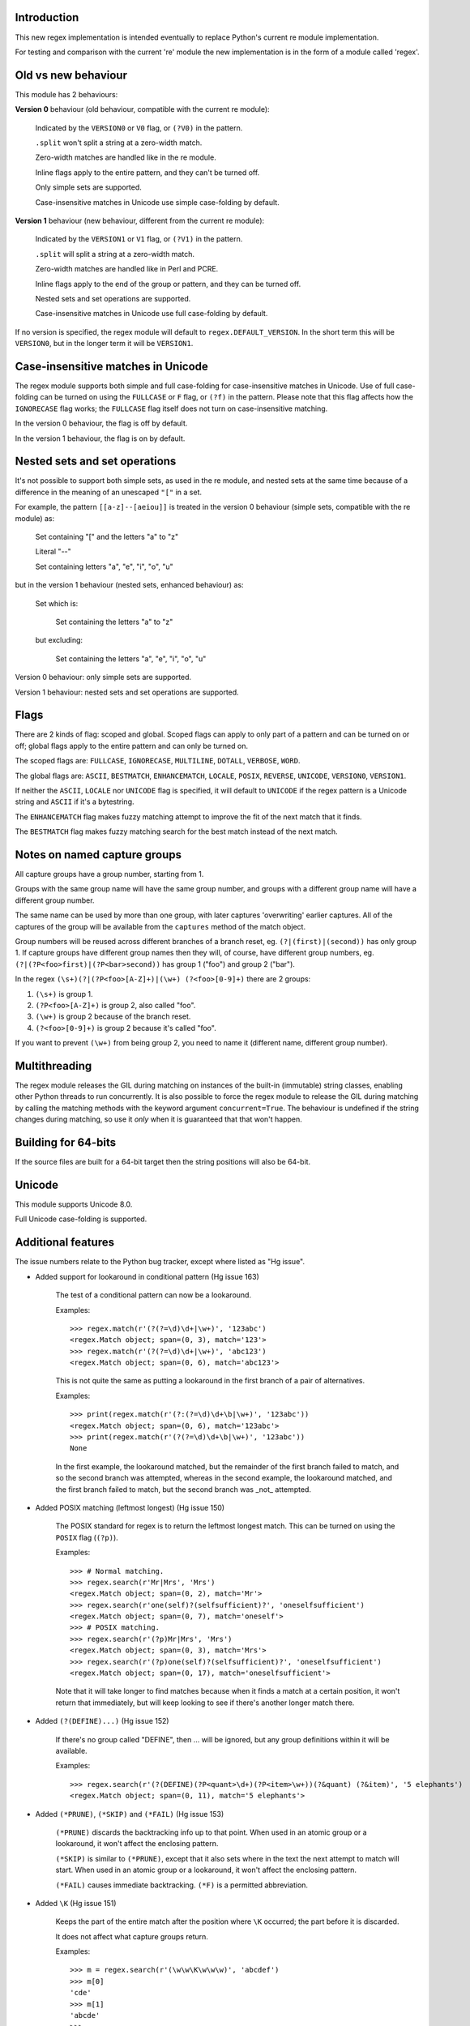 Introduction
------------

This new regex implementation is intended eventually to replace Python's current re module implementation.

For testing and comparison with the current 're' module the new implementation is in the form of a module called 'regex'.

Old vs new behaviour
--------------------

This module has 2 behaviours:

**Version 0** behaviour (old behaviour, compatible with the current re module):

    Indicated by the ``VERSION0`` or ``V0`` flag, or ``(?V0)`` in the pattern.

    ``.split`` won't split a string at a zero-width match.

    Zero-width matches are handled like in the re module.

    Inline flags apply to the entire pattern, and they can't be turned off.

    Only simple sets are supported.

    Case-insensitive matches in Unicode use simple case-folding by default.

**Version 1** behaviour (new behaviour, different from the current re module):

    Indicated by the ``VERSION1`` or ``V1`` flag, or ``(?V1)`` in the pattern.

    ``.split`` will split a string at a zero-width match.

    Zero-width matches are handled like in Perl and PCRE.

    Inline flags apply to the end of the group or pattern, and they can be turned off.

    Nested sets and set operations are supported.

    Case-insensitive matches in Unicode use full case-folding by default.

If no version is specified, the regex module will default to ``regex.DEFAULT_VERSION``. In the short term this will be ``VERSION0``, but in the longer term it will be ``VERSION1``.

Case-insensitive matches in Unicode
-----------------------------------

The regex module supports both simple and full case-folding for case-insensitive matches in Unicode. Use of full case-folding can be turned on using the ``FULLCASE`` or ``F`` flag, or ``(?f)`` in the pattern. Please note that this flag affects how the ``IGNORECASE`` flag works; the ``FULLCASE`` flag itself does not turn on case-insensitive matching.

In the version 0 behaviour, the flag is off by default.

In the version 1 behaviour, the flag is on by default.

Nested sets and set operations
------------------------------

It's not possible to support both simple sets, as used in the re module, and nested sets at the same time because of a difference in the meaning of an unescaped ``"["`` in a set.

For example, the pattern ``[[a-z]--[aeiou]]`` is treated in the version 0 behaviour (simple sets, compatible with the re module) as:

    Set containing "[" and the letters "a" to "z"

    Literal "--"

    Set containing letters "a", "e", "i", "o", "u"

but in the version 1 behaviour (nested sets, enhanced behaviour) as:

    Set which is:

        Set containing the letters "a" to "z"

    but excluding:

        Set containing the letters "a", "e", "i", "o", "u"

Version 0 behaviour: only simple sets are supported.

Version 1 behaviour: nested sets and set operations are supported.

Flags
-----

There are 2 kinds of flag: scoped and global. Scoped flags can apply to only part of a pattern and can be turned on or off; global flags apply to the entire pattern and can only be turned on.

The scoped flags are: ``FULLCASE``, ``IGNORECASE``, ``MULTILINE``, ``DOTALL``, ``VERBOSE``, ``WORD``.

The global flags are: ``ASCII``, ``BESTMATCH``, ``ENHANCEMATCH``, ``LOCALE``, ``POSIX``, ``REVERSE``, ``UNICODE``, ``VERSION0``, ``VERSION1``.

If neither the ``ASCII``, ``LOCALE`` nor ``UNICODE`` flag is specified, it will default to ``UNICODE`` if the regex pattern is a Unicode string and ``ASCII`` if it's a bytestring.

The ``ENHANCEMATCH`` flag makes fuzzy matching attempt to improve the fit of the next match that it finds.

The ``BESTMATCH`` flag makes fuzzy matching search for the best match instead of the next match.

Notes on named capture groups
-----------------------------

All capture groups have a group number, starting from 1.

Groups with the same group name will have the same group number, and groups with a different group name will have a different group number.

The same name can be used by more than one group, with later captures 'overwriting' earlier captures. All of the captures of the group will be available from the ``captures`` method of the match object.

Group numbers will be reused across different branches of a branch reset, eg. ``(?|(first)|(second))`` has only group 1. If capture groups have different group names then they will, of course, have different group numbers, eg. ``(?|(?P<foo>first)|(?P<bar>second))`` has group 1 ("foo") and group 2 ("bar").

In the regex ``(\s+)(?|(?P<foo>[A-Z]+)|(\w+) (?<foo>[0-9]+)`` there are 2 groups:

1. ``(\s+)`` is group 1.

2. ``(?P<foo>[A-Z]+)`` is group 2, also called "foo".

3. ``(\w+)`` is group 2 because of the branch reset.

4. ``(?<foo>[0-9]+)`` is group 2 because it's called "foo".

If you want to prevent ``(\w+)`` from being group 2, you need to name it (different name, different group number).

Multithreading
--------------

The regex module releases the GIL during matching on instances of the built-in (immutable) string classes, enabling other Python threads to run concurrently. It is also possible to force the regex module to release the GIL during matching by calling the matching methods with the keyword argument ``concurrent=True``. The behaviour is undefined if the string changes during matching, so use it *only* when it is guaranteed that that won't happen.

Building for 64-bits
--------------------

If the source files are built for a 64-bit target then the string positions will also be 64-bit.

Unicode
-------

This module supports Unicode 8.0.

Full Unicode case-folding is supported.

Additional features
-------------------

The issue numbers relate to the Python bug tracker, except where listed as "Hg issue".

* Added support for lookaround in conditional pattern (Hg issue 163)

    The test of a conditional pattern can now be a lookaround.

    Examples::

        >>> regex.match(r'(?(?=\d)\d+|\w+)', '123abc')
        <regex.Match object; span=(0, 3), match='123'>
        >>> regex.match(r'(?(?=\d)\d+|\w+)', 'abc123')
        <regex.Match object; span=(0, 6), match='abc123'>

    This is not quite the same as putting a lookaround in the first branch of a pair of alternatives.

    Examples::

        >>> print(regex.match(r'(?:(?=\d)\d+\b|\w+)', '123abc'))
        <regex.Match object; span=(0, 6), match='123abc'>
        >>> print(regex.match(r'(?(?=\d)\d+\b|\w+)', '123abc'))
        None

    In the first example, the lookaround matched, but the remainder of the first branch failed to match, and so the second branch was attempted, whereas in the second example, the lookaround matched, and the first branch failed to match, but the second branch was _not_ attempted.

* Added POSIX matching (leftmost longest) (Hg issue 150)

    The POSIX standard for regex is to return the leftmost longest match. This can be turned on using the ``POSIX`` flag (``(?p)``).

    Examples::

        >>> # Normal matching.
        >>> regex.search(r'Mr|Mrs', 'Mrs')
        <regex.Match object; span=(0, 2), match='Mr'>
        >>> regex.search(r'one(self)?(selfsufficient)?', 'oneselfsufficient')
        <regex.Match object; span=(0, 7), match='oneself'>
        >>> # POSIX matching.
        >>> regex.search(r'(?p)Mr|Mrs', 'Mrs')
        <regex.Match object; span=(0, 3), match='Mrs'>
        >>> regex.search(r'(?p)one(self)?(selfsufficient)?', 'oneselfsufficient')
        <regex.Match object; span=(0, 17), match='oneselfsufficient'>

    Note that it will take longer to find matches because when it finds a match at a certain position, it won't return that immediately, but will keep looking to see if there's another longer match there.

* Added ``(?(DEFINE)...)`` (Hg issue 152)

    If there's no group called "DEFINE", then ... will be ignored, but any group definitions within it will be available.

    Examples::

        >>> regex.search(r'(?(DEFINE)(?P<quant>\d+)(?P<item>\w+))(?&quant) (?&item)', '5 elephants')
        <regex.Match object; span=(0, 11), match='5 elephants'>

* Added ``(*PRUNE)``, ``(*SKIP)`` and ``(*FAIL)`` (Hg issue 153)

    ``(*PRUNE)`` discards the backtracking info up to that point. When used in an atomic group or a lookaround, it won't affect the enclosing pattern.

    ``(*SKIP)`` is similar to ``(*PRUNE)``, except that it also sets where in the text the next attempt to match will start. When used in an atomic group or a lookaround, it won't affect the enclosing pattern.

    ``(*FAIL)`` causes immediate backtracking. ``(*F)`` is a permitted abbreviation.

* Added ``\K`` (Hg issue 151)

    Keeps the part of the entire match after the position where ``\K`` occurred; the part before it is discarded.

    It does not affect what capture groups return.

    Examples::

        >>> m = regex.search(r'(\w\w\K\w\w\w)', 'abcdef')
        >>> m[0]
        'cde'
        >>> m[1]
        'abcde'
        >>>
        >>> m = regex.search(r'(?r)(\w\w\K\w\w\w)', 'abcdef')
        >>> m[0]
        'bc'
        >>> m[1]
        'bcdef'

* Added capture subscripting for ``expandf`` and ``subf``/``subfn`` (Hg issue 133) **(Python 2.6 and above)**

    You can now use subscripting to get the captures of a repeated capture group.

    Examples::

        >>> m = regex.match(r"(\w)+", "abc")
        >>> m.expandf("{1}")
        'c'
        >>> m.expandf("{1[0]} {1[1]} {1[2]}")
        'a b c'
        >>> m.expandf("{1[-1]} {1[-2]} {1[-3]}")
        'c b a'
        >>>
        >>> m = regex.match(r"(?P<letter>\w)+", "abc")
        >>> m.expandf("{letter}")
        'c'
        >>> m.expandf("{letter[0]} {letter[1]} {letter[2]}")
        'a b c'
        >>> m.expandf("{letter[-1]} {letter[-2]} {letter[-3]}")
        'c b a'

* Added support for referring to a group by number using ``(?P=...)``.

    This is in addition to the existing ``\g<...>``.

* Fixed the handling of locale-sensitive regexes.

    The ``LOCALE`` flag is intended for legacy code and has limited support. You're still recommended to use Unicode instead.

* Added partial matches (Hg issue 102)

    A partial match is one that matches up to the end of string, but that string has been truncated and you want to know whether a complete match could be possible if the string had not been truncated.

    Partial matches are supported by ``match``, ``search``, ``fullmatch`` and ``finditer`` with the ``partial`` keyword argument.

    Match objects have a ``partial`` attribute, which is ``True`` if it's a partial match.

    For example, if you wanted a user to enter a 4-digit number and check it character by character as it was being entered:

        >>> pattern = regex.compile(r'\d{4}')

        >>> # Initially, nothing has been entered:
        >>> print(pattern.fullmatch('', partial=True))
        <regex.Match object; span=(0, 0), match='', partial=True>

        >>> # An empty string is OK, but it's only a partial match.
        >>> # The user enters a letter:
        >>> print(pattern.fullmatch('a', partial=True))
        None
        >>> # It'll never match.

        >>> # The user deletes that and enters a digit:
        >>> print(pattern.fullmatch('1', partial=True))
        <regex.Match object; span=(0, 1), match='1', partial=True>
        >>> # It matches this far, but it's only a partial match.

        >>> # The user enters 2 more digits:
        >>> print(pattern.fullmatch('123', partial=True))
        <regex.Match object; span=(0, 3), match='123', partial=True>
        >>> # It matches this far, but it's only a partial match.

        >>> # The user enters another digit:
        >>> print(pattern.fullmatch('1234', partial=True))
        <regex.Match object; span=(0, 4), match='1234'>
        >>> # It's a complete match.

        >>> # If the user enters another digit:
        >>> print(pattern.fullmatch('12345', partial=True))
        None
        >>> # It's no longer a match.

        >>> # This is a partial match:
        >>> pattern.match('123', partial=True).partial
        True

        >>> # This is a complete match:
        >>> pattern.match('1233', partial=True).partial
        False

* ``*`` operator not working correctly with sub() (Hg issue 106)

    Sometimes it's not clear how zero-width matches should be handled. For example, should ``.*`` match 0 characters directly after matching >0 characters?

    Most regex implementations follow the lead of Perl (PCRE), but the re module sometimes doesn't. The Perl behaviour appears to be the most common (and the re module is sometimes definitely wrong), so in version 1 the regex module follows the Perl behaviour, whereas in version 0 it follows the legacy re behaviour.

    Examples::

        # Version 0 behaviour (like re)
        >>> regex.sub('(?V0).*', 'x', 'test')
        'x'
        >>> regex.sub('(?V0).*?', '|', 'test')
        '|t|e|s|t|'

        # Version 1 behaviour (like Perl)
        >>> regex.sub('(?V1).*', 'x', 'test')
        'xx'
        >>> regex.sub('(?V1).*?', '|', 'test')
        '|||||||||'

* re.group() should never return a bytearray (issue #18468)

    For compatibility with the re module, the regex module returns all matching bytestrings as ``bytes``, starting from Python 3.4.

    Examples::

        >>> # Python 3.4 and later
        >>> import regex
        >>> regex.match(b'.', bytearray(b'a')).group()
        b'a'

        >>> # Python 3.1-3.3
        >>> import regex
        >>> regex.match(b'.', bytearray(b'a')).group()
        bytearray(b'a')

* Added ``capturesdict`` (Hg issue 86)

    ``capturesdict`` is a combination of ``groupdict`` and ``captures``:

    ``groupdict`` returns a dict of the named groups and the last capture of those groups.

    ``captures`` returns a list of all the captures of a group

    ``capturesdict`` returns a dict of the named groups and lists of all the captures of those groups.

    Examples::

        >>> import regex
        >>> m = regex.match(r"(?:(?P<word>\w+) (?P<digits>\d+)\n)+", "one 1\ntwo 2\nthree 3\n")
        >>> m.groupdict()
        {'word': 'three', 'digits': '3'}
        >>> m.captures("word")
        ['one', 'two', 'three']
        >>> m.captures("digits")
        ['1', '2', '3']
        >>> m.capturesdict()
        {'word': ['one', 'two', 'three'], 'digits': ['1', '2', '3']}

* Allow duplicate names of groups (Hg issue 87)

    Group names can now be duplicated.

    Examples::

        >>> import regex
        >>>
        >>> # With optional groups:
        >>>
        >>> # Both groups capture, the second capture 'overwriting' the first.
        >>> m = regex.match(r"(?P<item>\w+)? or (?P<item>\w+)?", "first or second")
        >>> m.group("item")
        'second'
        >>> m.captures("item")
        ['first', 'second']
        >>> # Only the second group captures.
        >>> m = regex.match(r"(?P<item>\w+)? or (?P<item>\w+)?", " or second")
        >>> m.group("item")
        'second'
        >>> m.captures("item")
        ['second']
        >>> # Only the first group captures.
        >>> m = regex.match(r"(?P<item>\w+)? or (?P<item>\w+)?", "first or ")
        >>> m.group("item")
        'first'
        >>> m.captures("item")
        ['first']
        >>>
        >>> # With mandatory groups:
        >>>
        >>> # Both groups capture, the second capture 'overwriting' the first.
        >>> m = regex.match(r"(?P<item>\w*) or (?P<item>\w*)?", "first or second")
        >>> m.group("item")
        'second'
        >>> m.captures("item")
        ['first', 'second']
        >>> # Again, both groups capture, the second capture 'overwriting' the first.
        >>> m = regex.match(r"(?P<item>\w*) or (?P<item>\w*)", " or second")
        >>> m.group("item")
        'second'
        >>> m.captures("item")
        ['', 'second']
        >>> # And yet again, both groups capture, the second capture 'overwriting' the first.
        >>> m = regex.match(r"(?P<item>\w*) or (?P<item>\w*)", "first or ")
        >>> m.group("item")
        ''
        >>> m.captures("item")
        ['first', '']

* Added ``fullmatch`` (issue #16203)

    ``fullmatch`` behaves like ``match``, except that it must match all of the string.

    Examples::

        >>> import regex
        >>> print(regex.fullmatch(r"abc", "abc").span())
        (0, 3)
        >>> print(regex.fullmatch(r"abc", "abcx"))
        None
        >>> print(regex.fullmatch(r"abc", "abcx", endpos=3).span())
        (0, 3)
        >>> print(regex.fullmatch(r"abc", "xabcy", pos=1, endpos=4).span())
        (1, 4)
        >>>
        >>> regex.match(r"a.*?", "abcd").group(0)
        'a'
        >>> regex.fullmatch(r"a.*?", "abcd").group(0)
        'abcd'

* Added ``subf`` and ``subfn`` **(Python 2.6 and above)**

    ``subf`` and ``subfn`` are alternatives to ``sub`` and ``subn`` respectively. When passed a replacement string, they treat it as a format string.

    Examples::

        >>> import regex
        >>> regex.subf(r"(\w+) (\w+)", "{0} => {2} {1}", "foo bar")
        'foo bar => bar foo'
        >>> regex.subf(r"(?P<word1>\w+) (?P<word2>\w+)", "{word2} {word1}", "foo bar")
        'bar foo'

* Added ``expandf`` to match object **(Python 2.6 and above)**

    ``expandf`` is an alternative to ``expand``. When passed a replacement string, it treats it as a format string.

    Examples::

        >>> import regex
        >>> m = regex.match(r"(\w+) (\w+)", "foo bar")
        >>> m.expandf("{0} => {2} {1}")
        'foo bar => bar foo'
        >>>
        >>> m = regex.match(r"(?P<word1>\w+) (?P<word2>\w+)", "foo bar")
        >>> m.expandf("{word2} {word1}")
        'bar foo'

* Detach searched string

    A match object contains a reference to the string that was searched, via its ``string`` attribute. The match object now has a ``detach_string`` method that will 'detach' that string, making it available for garbage collection (this might save valuable memory if that string is very large).

    Example::

        >>> import regex
        >>> m = regex.search(r"\w+", "Hello world")
        >>> print(m.group())
        Hello
        >>> print(m.string)
        Hello world
        >>> m.detach_string()
        >>> print(m.group())
        Hello
        >>> print(m.string)
        None

* Characters in a group name (issue #14462)

    A group name can now contain the same characters as an identifier. These are different in Python 2 and Python 3.

* Recursive patterns (Hg issue 27)

    Recursive and repeated patterns are supported.

    ``(?R)`` or ``(?0)`` tries to match the entire regex recursively. ``(?1)``, ``(?2)``, etc, try to match the relevant capture group.

    ``(?&name)`` tries to match the named capture group.

    Examples::

        >>> regex.match(r"(Tarzan|Jane) loves (?1)", "Tarzan loves Jane").groups()
        ('Tarzan',)
        >>> regex.match(r"(Tarzan|Jane) loves (?1)", "Jane loves Tarzan").groups()
        ('Jane',)

        >>> m = regex.search(r"(\w)(?:(?R)|(\w?))\1", "kayak")
        >>> m.group(0, 1, 2)
        ('kayak', 'k', None)

    The first two examples show how the subpattern within the capture group is reused, but is _not_ itself a capture group. In other words, ``"(Tarzan|Jane) loves (?1)"`` is equivalent to ``"(Tarzan|Jane) loves (?:Tarzan|Jane)"``.

    It's possible to backtrack into a recursed or repeated group.

    You can't call a group if there is more than one group with that group name or group number (``"ambiguous group reference"``). For example, ``(?P<foo>\w+) (?P<foo>\w+) (?&foo)?`` has 2 groups called "foo" (both group 1) and ``(?|([A-Z]+)|([0-9]+)) (?1)?`` has 2 groups with group number 1.

    The alternative forms ``(?P>name)`` and ``(?P&name)`` are also supported.

* repr(regex) doesn't include actual regex (issue #13592)

    The repr of a compiled regex is now in the form of a eval-able string. For example::

        >>> r = regex.compile("foo", regex.I)
        >>> repr(r)
        "regex.Regex('foo', flags=regex.I | regex.V0)"
        >>> r
        regex.Regex('foo', flags=regex.I | regex.V0)

    The regex module has Regex as an alias for the 'compile' function.

* Improve the repr for regular expression match objects (issue #17087)

    The repr of a match object is now a more useful form. For example::

        >>> regex.search(r"\d+", "abc012def")
        <regex.Match object; span=(3, 6), match='012'>

* Python lib re cannot handle Unicode properly due to narrow/wide bug (issue #12729)

    The source code of the regex module has been updated to support PEP 393 ("Flexible String Representation"), which is new in Python 3.3.

* Full Unicode case-folding is supported.

    In version 1 behaviour, the regex module uses full case-folding when performing case-insensitive matches in Unicode.

    Examples (in Python 3):

        >>> regex.match(r"(?iV1)strasse", "stra\N{LATIN SMALL LETTER SHARP S}e").span()
        (0, 6)
        >>> regex.match(r"(?iV1)stra\N{LATIN SMALL LETTER SHARP S}e", "STRASSE").span()
        (0, 7)

    In version 0 behaviour, it uses simple case-folding for backward compatibility with the re module.

* Approximate "fuzzy" matching (Hg issue 12, Hg issue 41, Hg issue 109)

    Regex usually attempts an exact match, but sometimes an approximate, or "fuzzy", match is needed, for those cases where the text being searched may contain errors in the form of inserted, deleted or substituted characters.

    A fuzzy regex specifies which types of errors are permitted, and, optionally, either the minimum and maximum or only the maximum permitted number of each type. (You cannot specify only a minimum.)

    The 3 types of error are:

    * Insertion, indicated by "i"

    * Deletion, indicated by "d"

    * Substitution, indicated by "s"

    In addition, "e" indicates any type of error.

    The fuzziness of a regex item is specified between "{" and "}" after the item.

    Examples:

    ``foo`` match "foo" exactly

    ``(?:foo){i}`` match "foo", permitting insertions

    ``(?:foo){d}`` match "foo", permitting deletions

    ``(?:foo){s}`` match "foo", permitting substitutions

    ``(?:foo){i,s}`` match "foo", permitting insertions and substitutions

    ``(?:foo){e}`` match "foo", permitting errors

    If a certain type of error is specified, then any type not specified will **not** be permitted.

    In the following examples I'll omit the item and write only the fuzziness.

    ``{i<=3}`` permit at most 3 insertions, but no other types

    ``{d<=3}`` permit at most 3 deletions, but no other types

    ``{s<=3}`` permit at most 3 substitutions, but no other types

    ``{i<=1,s<=2}`` permit at most 1 insertion and at most 2 substitutions, but no deletions

    ``{e<=3}`` permit at most 3 errors

    ``{1<=e<=3}`` permit at least 1 and at most 3 errors

    ``{i<=2,d<=2,e<=3}`` permit at most 2 insertions, at most 2 deletions, at most 3 errors in total, but no substitutions

    It's also possible to state the costs of each type of error and the maximum permitted total cost.

    Examples:

    ``{2i+2d+1s<=4}`` each insertion costs 2, each deletion costs 2, each substitution costs 1, the total cost must not exceed 4

    ``{i<=1,d<=1,s<=1,2i+2d+1s<=4}`` at most 1 insertion, at most 1 deletion, at most 1 substitution; each insertion costs 2, each deletion costs 2, each substitution costs 1, the total cost must not exceed 4

    You can also use "<" instead of "<=" if you want an exclusive minimum or maximum:

    ``{e<=3}`` permit up to 3 errors

    ``{e<4}`` permit fewer than 4 errors

    ``{0<e<4}`` permit more than 0 but fewer than 4 errors

    By default, fuzzy matching searches for the first match that meets the given constraints. The ``ENHANCEMATCH`` flag will cause it to attempt to improve the fit (i.e. reduce the number of errors) of the match that it has found.

    The ``BESTMATCH`` flag will make it search for the best match instead.

    Further examples to note:

    ``regex.search("(dog){e}", "cat and dog")[1]`` returns ``"cat"`` because that matches ``"dog"`` with 3 errors, which is within the limit (an unlimited number of errors is permitted).

    ``regex.search("(dog){e<=1}", "cat and dog")[1]`` returns ``" dog"`` (with a leading space) because that matches ``"dog"`` with 1 error, which is within the limit (1 error is permitted).

    ``regex.search("(?e)(dog){e<=1}", "cat and dog")[1]`` returns ``"dog"`` (without a leading space) because the fuzzy search matches ``" dog"`` with 1 error, which is within the limit (1 error is permitted), and the ``(?e)`` then makes it attempt a better fit.

    In the first two examples there are perfect matches later in the string, but in neither case is it the first possible match.

    The match object has an attribute ``fuzzy_counts`` which gives the total number of substitutions, insertions and deletions.

        >>> # A 'raw' fuzzy match:
        >>> regex.fullmatch(r"(?:cats|cat){e<=1}", "cat").fuzzy_counts
        (0, 0, 1)
        >>> # 0 substitutions, 0 insertions, 1 deletion.

        >>> # A better match might be possible if the ENHANCEMATCH flag used:
        >>> regex.fullmatch(r"(?e)(?:cats|cat){e<=1}", "cat").fuzzy_counts
        (0, 0, 0)
        >>> # 0 substitutions, 0 insertions, 0 deletions.

* Named lists (Hg issue 11)

    ``\L<name>``

    There are occasions where you may want to include a list (actually, a set) of options in a regex.

    One way is to build the pattern like this::

        p = regex.compile(r"first|second|third|fourth|fifth")

    but if the list is large, parsing the resulting regex can take considerable time, and care must also be taken that the strings are properly escaped if they contain any character that has a special meaning in a regex, and that if there is a shorter string that occurs initially in a longer string that the longer string is listed before the shorter one, for example, "cats" before "cat".

    The new alternative is to use a named list::

        option_set = ["first", "second", "third", "fourth", "fifth"]
        p = regex.compile(r"\L<options>", options=option_set)

    The order of the items is irrelevant, they are treated as a set. The named lists are available as the ``.named_lists`` attribute of the pattern object ::

        >>> print(p.named_lists)
        {'options': frozenset({'second', 'fifth', 'fourth', 'third', 'first'})}

* Start and end of word

    ``\m`` matches at the start of a word.

    ``\M`` matches at the end of a word.

    Compare with ``\b``, which matches at the start or end of a word.

* Unicode line separators

    Normally the only line separator is ``\n`` (``\x0A``), but if the ``WORD`` flag is turned on then the line separators are the pair ``\x0D\x0A``, and ``\x0A``, ``\x0B``, ``\x0C`` and ``\x0D``, plus ``\x85``, ``\u2028`` and ``\u2029`` when working with Unicode.

    This affects the regex dot ``"."``, which, with the ``DOTALL`` flag turned off, matches any character except a line separator. It also affects the line anchors ``^`` and ``$`` (in multiline mode).

* Set operators

    **Version 1 behaviour only**

    Set operators have been added, and a set ``[...]`` can include nested sets.

    The operators, in order of increasing precedence, are:

        ``||`` for union ("x||y" means "x or y")

        ``~~`` (double tilde) for symmetric difference ("x~~y" means "x or y, but not both")

        ``&&`` for intersection ("x&&y" means "x and y")

        ``--`` (double dash) for difference ("x--y" means "x but not y")

    Implicit union, ie, simple juxtaposition like in ``[ab]``, has the highest precedence. Thus, ``[ab&&cd]`` is the same as ``[[a||b]&&[c||d]]``.

    Examples:

        ``[ab]`` # Set containing 'a' and 'b'

        ``[a-z]`` # Set containing 'a' .. 'z'

        ``[[a-z]--[qw]]`` # Set containing 'a' .. 'z', but not 'q' or 'w'

        ``[a-z--qw]`` # Same as above

        ``[\p{L}--QW]`` # Set containing all letters except 'Q' and 'W'

        ``[\p{N}--[0-9]]`` # Set containing all numbers except '0' .. '9'

        ``[\p{ASCII}&&\p{Letter}]`` # Set containing all characters which are ASCII and letter

* regex.escape (issue #2650)

    regex.escape has an additional keyword parameter ``special_only``. When True, only 'special' regex characters, such as '?', are escaped.

    Examples:

        >>> regex.escape("foo!?")
        'foo\\!\\?'
        >>> regex.escape("foo!?", special_only=True)
        'foo!\\?'

* Repeated captures (issue #7132)

    A match object has additional methods which return information on all the successful matches of a repeated capture group. These methods are:

    ``matchobject.captures([group1, ...])``

        Returns a list of the strings matched in a group or groups. Compare with ``matchobject.group([group1, ...])``.

    ``matchobject.starts([group])``

        Returns a list of the start positions. Compare with ``matchobject.start([group])``.

    ``matchobject.ends([group])``

        Returns a list of the end positions. Compare with ``matchobject.end([group])``.

    ``matchobject.spans([group])``

        Returns a list of the spans. Compare with ``matchobject.span([group])``.

    Examples:

        >>> m = regex.search(r"(\w{3})+", "123456789")
        >>> m.group(1)
        '789'
        >>> m.captures(1)
        ['123', '456', '789']
        >>> m.start(1)
        6
        >>> m.starts(1)
        [0, 3, 6]
        >>> m.end(1)
        9
        >>> m.ends(1)
        [3, 6, 9]
        >>> m.span(1)
        (6, 9)
        >>> m.spans(1)
        [(0, 3), (3, 6), (6, 9)]

* Atomic grouping (issue #433030)

    ``(?>...)``

    If the following pattern subsequently fails, then the subpattern as a whole will fail.

* Possessive quantifiers.

    ``(?:...)?+`` ; ``(?:...)*+`` ; ``(?:...)++`` ; ``(?:...){min,max}+``

    The subpattern is matched up to 'max' times. If the following pattern subsequently fails, then all of the repeated subpatterns will fail as a whole. For example, ``(?:...)++`` is equivalent to ``(?>(?:...)+)``.

* Scoped flags (issue #433028)

    ``(?flags-flags:...)``

    The flags will apply only to the subpattern. Flags can be turned on or off.

* Inline flags (issue #433024, issue #433027)

    ``(?flags-flags)``

    Version 0 behaviour: the flags apply to the entire pattern, and they can't be turned off.

    Version 1 behaviour: the flags apply to the end of the group or pattern, and they can be turned on or off.

* Repeated repeats (issue #2537)

    A regex like ``((x|y+)*)*`` will be accepted and will work correctly, but should complete more quickly.

* Definition of 'word' character (issue #1693050)

    The definition of a 'word' character has been expanded for Unicode. It now conforms to the Unicode specification at ``http://www.unicode.org/reports/tr29/``. This applies to ``\w``, ``\W``, ``\b`` and ``\B``.

* Groups in lookahead and lookbehind (issue #814253)

    Groups and group references are permitted in both lookahead and lookbehind.

* Variable-length lookbehind

    A lookbehind can match a variable-length string.

* Correct handling of charset with ignore case flag (issue #3511)

    Ranges within charsets are handled correctly when the ignore-case flag is turned on.

* Unmatched group in replacement (issue #1519638)

    An unmatched group is treated as an empty string in a replacement template.

* 'Pathological' patterns (issue #1566086, issue #1662581, issue #1448325, issue #1721518, issue #1297193)

    'Pathological' patterns should complete more quickly.

* Flags argument for regex.split, regex.sub and regex.subn (issue #3482)

    ``regex.split``, ``regex.sub`` and ``regex.subn`` support a 'flags' argument.

* Pos and endpos arguments for regex.sub and regex.subn

    ``regex.sub`` and ``regex.subn`` support 'pos' and 'endpos' arguments.

* 'Overlapped' argument for regex.findall and regex.finditer

    ``regex.findall`` and ``regex.finditer`` support an 'overlapped' flag which permits overlapped matches.

* Unicode escapes (issue #3665)

    The Unicode escapes ``\uxxxx`` and ``\Uxxxxxxxx`` are supported.

* Large patterns (issue #1160)

    Patterns can be much larger.

* Zero-width match with regex.finditer (issue #1647489)

    ``regex.finditer`` behaves correctly when it splits at a zero-width match.

* Zero-width split with regex.split (issue #3262)

    Version 0 behaviour: a string won't be split at a zero-width match.

    Version 1 behaviour: a string will be split at a zero-width match.

* Splititer

    ``regex.splititer`` has been added. It's a generator equivalent of ``regex.split``.

* Subscripting for groups

    A match object accepts access to the captured groups via subscripting and slicing:

    >>> m = regex.search(r"(?P<before>.*?)(?P<num>\d+)(?P<after>.*)", "pqr123stu")
    >>> print m["before"]
    pqr
    >>> print m["num"]
    123
    >>> print m["after"]
    stu
    >>> print len(m)
    4
    >>> print m[:]
    ('pqr123stu', 'pqr', '123', 'stu')

* Named groups

    Groups can be named with ``(?<name>...)`` as well as the current ``(?P<name>...)``.

* Group references

    Groups can be referenced within a pattern with ``\g<name>``. This also allows there to be more than 99 groups.

* Named characters

    ``\N{name}``

    Named characters are supported. (Note: only those known by Python's Unicode database are supported.)

* Unicode codepoint properties, including scripts and blocks

    ``\p{property=value}``; ``\P{property=value}``; ``\p{value}`` ; ``\P{value}``

    Many Unicode properties are supported, including blocks and scripts. ``\p{property=value}`` or ``\p{property:value}`` matches a character whose property ``property`` has value ``value``. The inverse of ``\p{property=value}`` is ``\P{property=value}`` or ``\p{^property=value}``.

    If the short form ``\p{value}`` is used, the properties are checked in the order: ``General_Category``, ``Script``, ``Block``, binary property:

    1. ``Latin``, the 'Latin' script (``Script=Latin``).

    2. ``Cyrillic``, the 'Cyrillic' script (``Script=Cyrillic``).

    3. ``BasicLatin``, the 'BasicLatin' block (``Block=BasicLatin``).

    4. ``Alphabetic``, the 'Alphabetic' binary property (``Alphabetic=Yes``).

    A short form starting with ``Is`` indicates a script or binary property:

    1. ``IsLatin``, the 'Latin' script (``Script=Latin``).

    2. ``IsCyrillic``, the 'Cyrillic' script (``Script=Cyrillic``).

    3. ``IsAlphabetic``, the 'Alphabetic' binary property (``Alphabetic=Yes``).

    A short form starting with ``In`` indicates a block property:

    1. ``InBasicLatin``, the 'BasicLatin' block (``Block=BasicLatin``).

    2. ``InCyrillic``, the 'Cyrillic' block (``Block=Cyrillic``).

* POSIX character classes

    ``[[:alpha:]]``; ``[[:^alpha:]]``

    POSIX character classes are supported. These are normally treated as an alternative form of ``\p{...}``.

    The exceptions are ``alnum``, ``digit``, ``punct`` and ``xdigit``, whose definitions are different from those of Unicode.

    ``[[:alnum:]]`` is equivalent to ``\p{posix_alnum}``.

    ``[[:digit:]]`` is equivalent to ``\p{posix_digit}``.

    ``[[:punct:]]`` is equivalent to ``\p{posix_punct}``.

    ``[[:xdigit:]]`` is equivalent to ``\p{posix_xdigit}``.

* Search anchor

    ``\G``

    A search anchor has been added. It matches at the position where each search started/continued and can be used for contiguous matches or in negative variable-length lookbehinds to limit how far back the lookbehind goes:

    >>> regex.findall(r"\w{2}", "abcd ef")
    ['ab', 'cd', 'ef']
    >>> regex.findall(r"\G\w{2}", "abcd ef")
    ['ab', 'cd']

    1. The search starts at position 0 and matches 2 letters 'ab'.

    2. The search continues at position 2 and matches 2 letters 'cd'.

    3. The search continues at position 4 and fails to match any letters.

    4. The anchor stops the search start position from being advanced, so there are no more results.

* Reverse searching

    Searches can now work backwards:

    >>> regex.findall(r".", "abc")
    ['a', 'b', 'c']
    >>> regex.findall(r"(?r).", "abc")
    ['c', 'b', 'a']

    Note: the result of a reverse search is not necessarily the reverse of a forward search:

    >>> regex.findall(r"..", "abcde")
    ['ab', 'cd']
    >>> regex.findall(r"(?r)..", "abcde")
    ['de', 'bc']

* Matching a single grapheme

    ``\X``

    The grapheme matcher is supported. It now conforms to the Unicode specification at ``http://www.unicode.org/reports/tr29/``.

* Branch reset

    (?|...|...)

    Capture group numbers will be reused across the alternatives, but groups with different names will have different group numbers.

    Examples::
    >>> import regex
    >>> regex.match(r"(?|(first)|(second))", "first").groups()
    ('first',)
    >>> regex.match(r"(?|(first)|(second))", "second").groups()
    ('second',)

    Note that there is only one group.

* Default Unicode word boundary

    The ``WORD`` flag changes the definition of a 'word boundary' to that of a default Unicode word boundary. This applies to ``\b`` and ``\B``.

* SRE engine do not release the GIL (issue #1366311)

    The regex module can release the GIL during matching (see the above section on multithreading).

    Iterators can be safely shared across threads.
